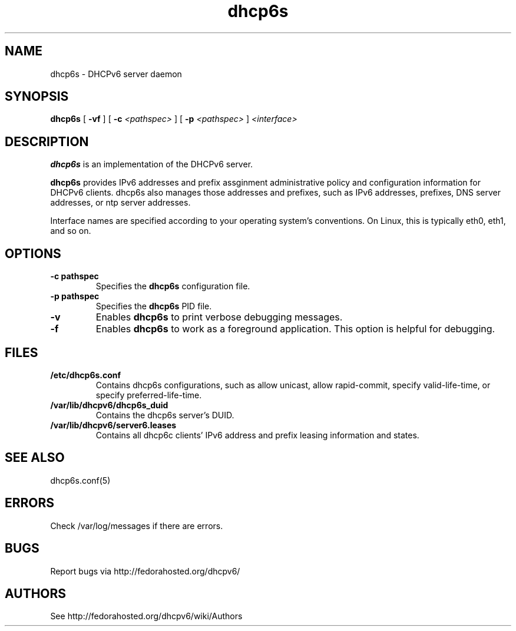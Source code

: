 .\" Copyright (C) International Business Machines  Corp., 2003
.\" All rights reserved.
.\"
.\" Redistribution and use in source and binary forms, with or without
.\" modification, are permitted provided that the following conditions
.\" are met:
.\" 1. Redistributions of source code must retain the above copyright
.\"    notice, this list of conditions and the following disclaimer.
.\" 2. Redistributions in binary form must reproduce the above copyright
.\"    notice, this list of conditions and the following disclaimer in the
.\"    documentation and/or other materials provided with the distribution.
.\" 3. Neither the name of the project nor the names of its contributors
.\"    may be used to endorse or promote products derived from this software
.\"    without specific prior written permission.
.\"
.\" THIS SOFTWARE IS PROVIDED BY THE PROJECT AND CONTRIBUTORS ``AS IS'' AND
.\" ANY EXPRESS OR IMPLIED WARRANTIES, INCLUDING, BUT NOT LIMITED TO, THE
.\" IMPLIED WARRANTIES OF MERCHANTABILITY AND FITNESS FOR A PARTICULAR PURPOSE
.\" ARE DISCLAIMED.  IN NO EVENT SHALL THE PROJECT OR CONTRIBUTORS BE LIABLE
.\" FOR ANY DIRECT, INDIRECT, INCIDENTAL, SPECIAL, EXEMPLARY, OR CONSEQUENTIAL
.\" DAMAGES (INCLUDING, BUT NOT LIMITED TO, PROCUREMENT OF SUBSTITUTE GOODS
.\" OR SERVICES; LOSS OF USE, DATA, OR PROFITS; OR BUSINESS INTERRUPTION)
.\" HOWEVER CAUSED AND ON ANY THEORY OF LIABILITY, WHETHER IN CONTRACT, STRICT
.\" LIABILITY, OR TORT (INCLUDING NEGLIGENCE OR OTHERWISE) ARISING IN ANY WAY
.\" OUT OF THE USE OF THIS SOFTWARE, EVEN IF ADVISED OF THE POSSIBILITY OF
.\" SUCH DAMAGE.
.\"
.TH dhcp6s 8

.SH NAME
dhcp6s \- DHCPv6 server daemon

.SH SYNOPSIS
.B dhcp6s
[
.B -vf
] [
.B -c
.I <pathspec>
] [
.B -p
.I <pathspec>
]
.I <interface>

.SH DESCRIPTION
.B dhcp6s
is an implementation of the DHCPv6 server.

.B dhcp6s
provides IPv6 addresses and prefix assginment administrative policy and
configuration information for DHCPv6 clients. dhcp6s also manages those
addresses and prefixes, such as IPv6 addresses, prefixes, DNS server
addresses, or ntp server addresses.

Interface names are specified according to your operating system's
conventions.  On Linux, this is typically eth0, eth1, and so on.

.SH OPTIONS
.TP
.BI \-c\ pathspec
Specifies the
.B dhcp6s
configuration file.

.TP
.BI \-p\ pathspec
Specifies the
.B dhcp6s
PID file.

.TP
.BI \-v
Enables
.B dhcp6s
to print verbose debugging messages.

.TP
.BI \-f
Enables
.B dhcp6s
to work as a foreground application.  This option is helpful for debugging.

.SH FILES
.TP
.BI /etc/dhcp6s.conf
Contains dhcp6s configurations, such as allow unicast, allow rapid-commit,
specify valid-life-time, or specify preferred-life-time.

.TP
.BI /var/lib/dhcpv6/dhcp6s_duid
Contains the dhcp6s server's DUID.

.TP
.BI /var/lib/dhcpv6/server6.leases
Contains all dhcp6c clients' IPv6 address and prefix leasing information and
states.

.SH SEE ALSO
dhcp6s.conf(5)

.SH ERRORS
Check /var/log/messages if there are errors.

.SH BUGS
Report bugs via http://fedorahosted.org/dhcpv6/

.SH AUTHORS
See http://fedorahosted.org/dhcpv6/wiki/Authors
